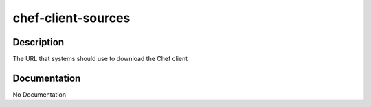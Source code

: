 ===================
chef-client-sources
===================

Description
===========
The URL that systems should use to download the Chef client

Documentation
=============

No Documentation
